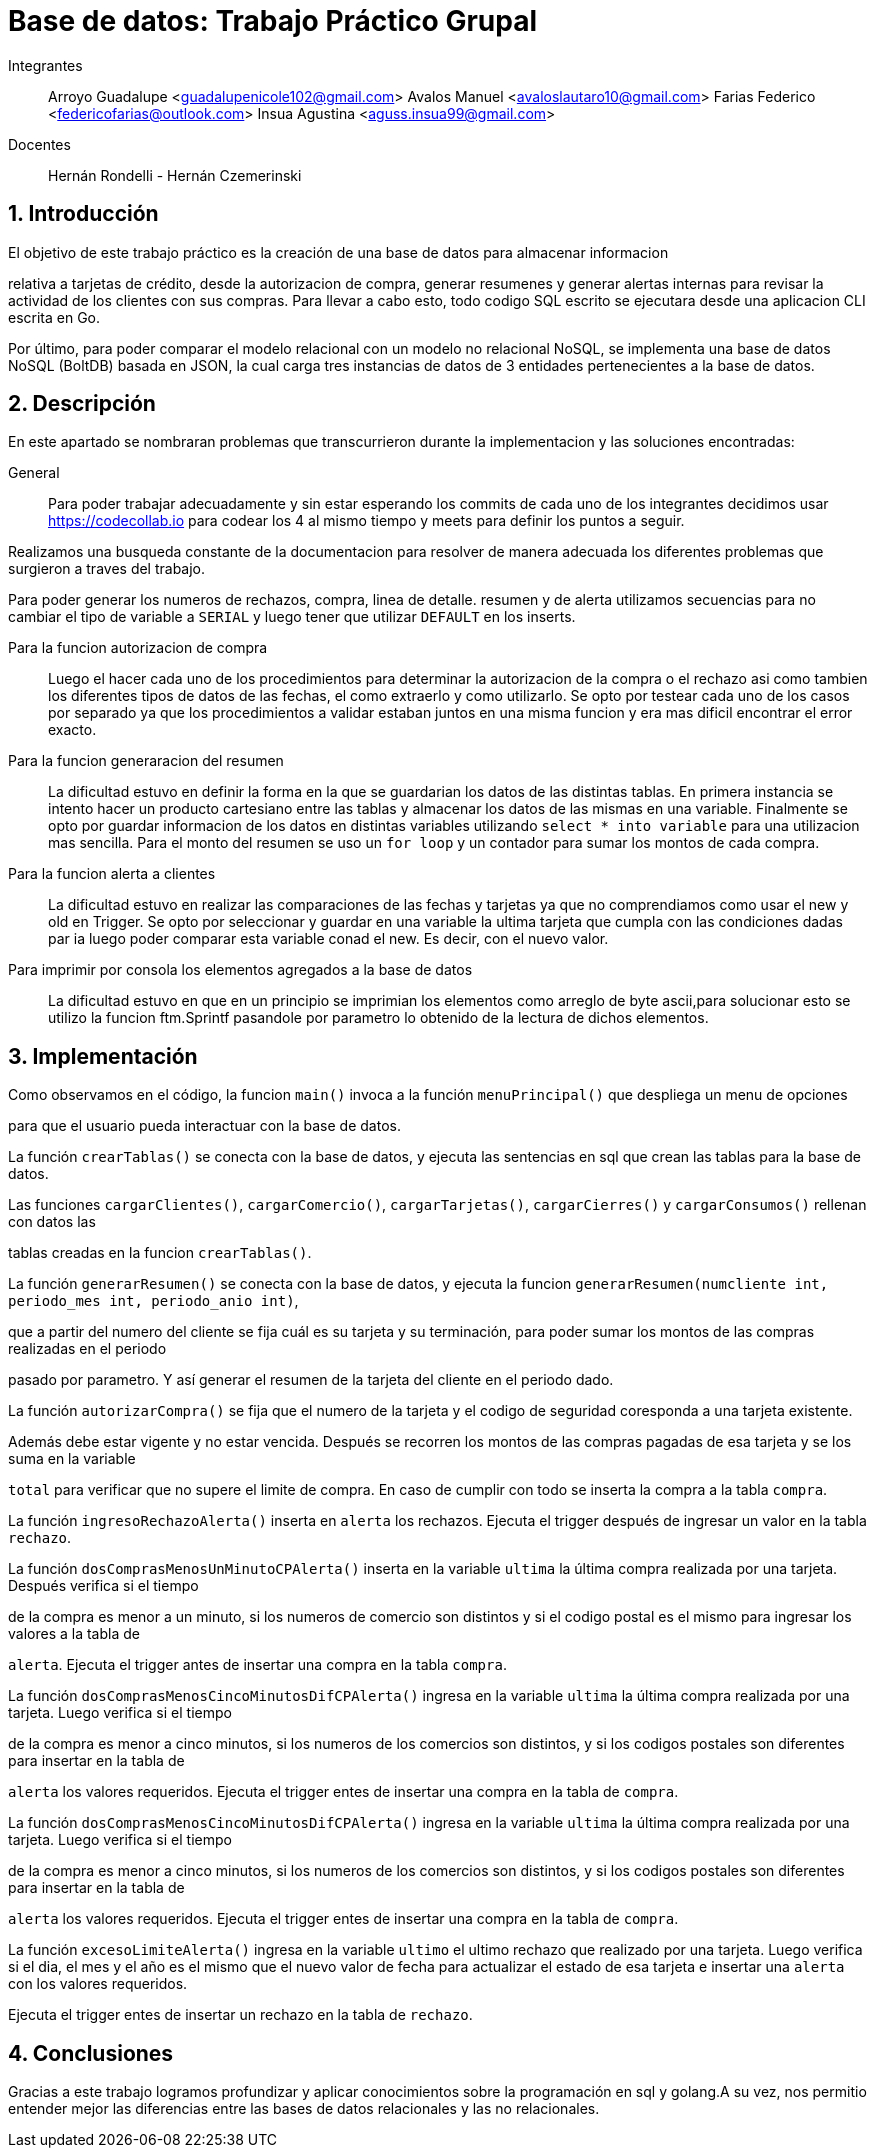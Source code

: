 = Base de datos: Trabajo Práctico Grupal

Integrantes:: Arroyo Guadalupe <guadalupenicole102@gmail.com>
Avalos Manuel <avaloslautaro10@gmail.com>
Farias Federico <federicofarias@outlook.com>
Insua Agustina <aguss.insua99@gmail.com>

Docentes:: Hernán Rondelli - Hernán Czemerinski

:title-page:

:numbered:

:source-highlighter: coderay

:tabsize: 4



== Introducción



El objetivo de este trabajo práctico es la creación de una base de datos para almacenar informacion

relativa a tarjetas de crédito, desde la autorizacion de compra, generar resumenes y generar alertas internas para revisar la actividad de los clientes con sus compras. Para llevar a cabo esto, todo codigo SQL escrito se ejecutara desde una aplicacion CLI escrita en Go.

Por último, para poder comparar el modelo relacional con un modelo no relacional NoSQL, se implementa una base de datos NoSQL (BoltDB) basada en JSON, la cual carga tres instancias de datos de 3 entidades pertenecientes a la base de datos.



== Descripción



En este apartado se nombraran problemas que transcurrieron durante la implementacion y las soluciones encontradas:





General::

Para poder trabajar adecuadamente y sin estar esperando los commits de cada uno de los integrantes decidimos usar https://codecollab.io para codear los 4 al mismo tiempo y meets para definir los puntos a seguir.

Realizamos una busqueda constante de la documentacion para resolver de manera adecuada los diferentes problemas que surgieron a traves del trabajo. 

Para poder generar los numeros de rechazos, compra, linea de detalle. resumen y de alerta utilizamos secuencias para no cambiar el tipo de variable a `SERIAL` y luego tener que utilizar `DEFAULT` en los inserts.




Para la funcion autorizacion de compra::



Luego el hacer cada uno de los procedimientos para determinar la autorizacion de la compra o el rechazo asi como tambien los diferentes tipos de datos de las fechas, el como extraerlo y como utilizarlo. Se opto por testear cada uno de los casos por separado ya que los procedimientos a validar estaban juntos en una misma funcion y era mas dificil encontrar el error exacto.



Para la funcion generaracion del resumen::



La dificultad estuvo en definir la forma en la que se guardarian los datos de las distintas tablas. En primera instancia se intento hacer un producto cartesiano entre las tablas y almacenar los datos de las mismas en una variable. Finalmente se opto por guardar informacion de los datos en distintas variables utilizando `select * into variable` para una utilizacion mas sencilla. Para el monto del resumen se uso un `for loop` y un contador para sumar los montos de cada compra.



Para la funcion alerta a clientes::



La dificultad estuvo en realizar las comparaciones de las fechas y tarjetas ya que no comprendiamos como usar el new y old en Trigger. Se opto por seleccionar y guardar en una variable la ultima tarjeta que cumpla con las condiciones dadas par ia luego poder comparar esta variable conad el new. Es decir, con el nuevo valor.



Para imprimir por consola los elementos agregados a la base de datos::



La dificultad estuvo en que en un principio se imprimian los elementos como arreglo de byte ascii,para solucionar esto se utilizo la funcion ftm.Sprintf pasandole por parametro lo obtenido de la lectura de dichos elementos.


== Implementación



Como observamos en el código, la funcion `main()` invoca a la función `menuPrincipal()` que despliega un menu de opciones

para que el usuario pueda interactuar con la base de datos.



La función `crearTablas()` se conecta con la base de datos, y ejecuta las sentencias en sql que crean las tablas para la base de datos.



Las funciones `cargarClientes()`, `cargarComercio()`, `cargarTarjetas()`, `cargarCierres()` y `cargarConsumos()` rellenan con datos las 

tablas creadas en la funcion `crearTablas()`.



La función `generarResumen()` se conecta con la base de datos, y ejecuta la funcion `generarResumen(numcliente int, periodo_mes int, periodo_anio int)`,

que a partir del numero del cliente se fija cuál es su tarjeta y su terminación, para poder sumar los montos de las compras realizadas en el periodo 

pasado por parametro. Y así generar el resumen de la tarjeta del cliente en el periodo dado.



La función `autorizarCompra()` se fija que el numero de la tarjeta y el codigo de seguridad coresponda a una tarjeta existente. 

Además debe estar vigente y no estar vencida. Después se recorren los montos de las compras pagadas de esa tarjeta y se los suma en la variable 

`total` para verificar que no supere el limite de compra. En caso de cumplir con todo se inserta la compra a la tabla `compra`. 



La función `ingresoRechazoAlerta()` inserta en `alerta` los rechazos. Ejecuta el trigger después de ingresar un valor en la tabla `rechazo`.

La función `dosComprasMenosUnMinutoCPAlerta()` inserta en la variable `ultima` la última compra realizada por una tarjeta. Después verifica si el tiempo 

de la compra es menor a un minuto, si los numeros de comercio son distintos y si el codigo postal es el mismo para ingresar los valores a la tabla de

`alerta`. Ejecuta el trigger antes de insertar una compra en la tabla `compra`.



La función `dosComprasMenosCincoMinutosDifCPAlerta()` ingresa en la variable `ultima` la última compra realizada por una tarjeta. Luego verifica si el tiempo

de la compra es menor a cinco minutos, si los numeros de los comercios son distintos, y si los codigos postales son diferentes para insertar en la tabla de

`alerta` los valores requeridos. Ejecuta el trigger entes de insertar una compra en la tabla de `compra`.



La función `dosComprasMenosCincoMinutosDifCPAlerta()` ingresa en la variable `ultima` la última compra realizada por una tarjeta. Luego verifica si el tiempo

de la compra es menor a cinco minutos, si los numeros de los comercios son distintos, y si los codigos postales son diferentes para insertar en la tabla de

`alerta` los valores requeridos. Ejecuta el trigger entes de insertar una compra en la tabla de `compra`.



La función `excesoLimiteAlerta()` ingresa en la variable `ultimo` el ultimo rechazo que realizado por una tarjeta. Luego verifica si el dia, el mes y el año es el mismo que el nuevo valor de fecha para actualizar el estado de esa tarjeta e insertar una `alerta` con los valores requeridos.

Ejecuta el trigger entes de insertar un rechazo en la tabla de `rechazo`.



== Conclusiones



Gracias a este trabajo logramos profundizar y aplicar conocimientos sobre la programación en sql y golang.A su vez, nos permitio entender mejor las diferencias entre las bases de datos relacionales y las no relacionales.
